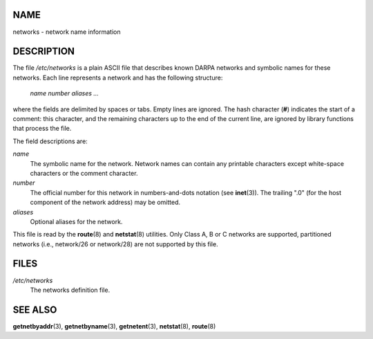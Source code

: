 NAME
====

networks - network name information

DESCRIPTION
===========

The file */etc/networks* is a plain ASCII file that describes known
DARPA networks and symbolic names for these networks. Each line
represents a network and has the following structure:

   *name number aliases ...*

where the fields are delimited by spaces or tabs. Empty lines are
ignored. The hash character (**#**) indicates the start of a comment:
this character, and the remaining characters up to the end of the
current line, are ignored by library functions that process the file.

The field descriptions are:

*name*
   The symbolic name for the network. Network names can contain any
   printable characters except white-space characters or the comment
   character.

*number*
   The official number for this network in numbers-and-dots notation
   (see **inet**\ (3)). The trailing ".0" (for the host component of the
   network address) may be omitted.

*aliases*
   Optional aliases for the network.

This file is read by the **route**\ (8) and **netstat**\ (8) utilities.
Only Class A, B or C networks are supported, partitioned networks (i.e.,
network/26 or network/28) are not supported by this file.

FILES
=====

*/etc/networks*
   The networks definition file.

SEE ALSO
========

**getnetbyaddr**\ (3), **getnetbyname**\ (3), **getnetent**\ (3),
**netstat**\ (8), **route**\ (8)
